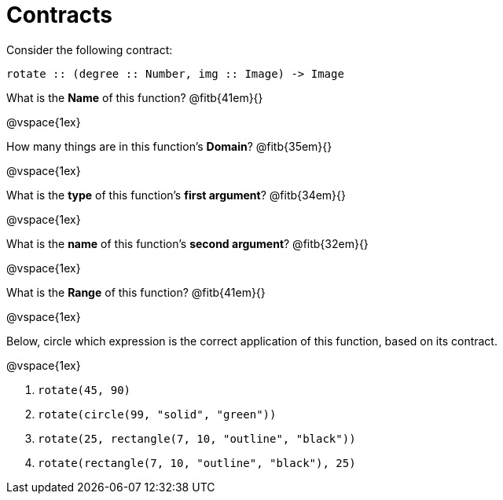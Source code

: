 = Contracts

Consider the following contract:

----
rotate :: (degree :: Number, img :: Image) -> Image
----


What is the *Name* of this function? 
@fitb{41em}{}


@vspace{1ex}

How many things are in this function's  *Domain*? 
@fitb{35em}{}


@vspace{1ex}

What is the *type* of this function's  *first argument*?
@fitb{34em}{}


@vspace{1ex}

What is the *name* of this function's  *second argument*?
@fitb{32em}{}


@vspace{1ex}

What is the *Range* of this function? @fitb{41em}{}

@vspace{1ex}

Below, circle which expression is the correct application of this function, based on its contract.

@vspace{1ex}

1. `rotate(45, 90)`

2. `rotate(circle(99, "solid", "green"))`

3. `rotate(25, rectangle(7, 10, "outline", "black"))`

4. `rotate(rectangle(7, 10, "outline", "black"), 25)`
